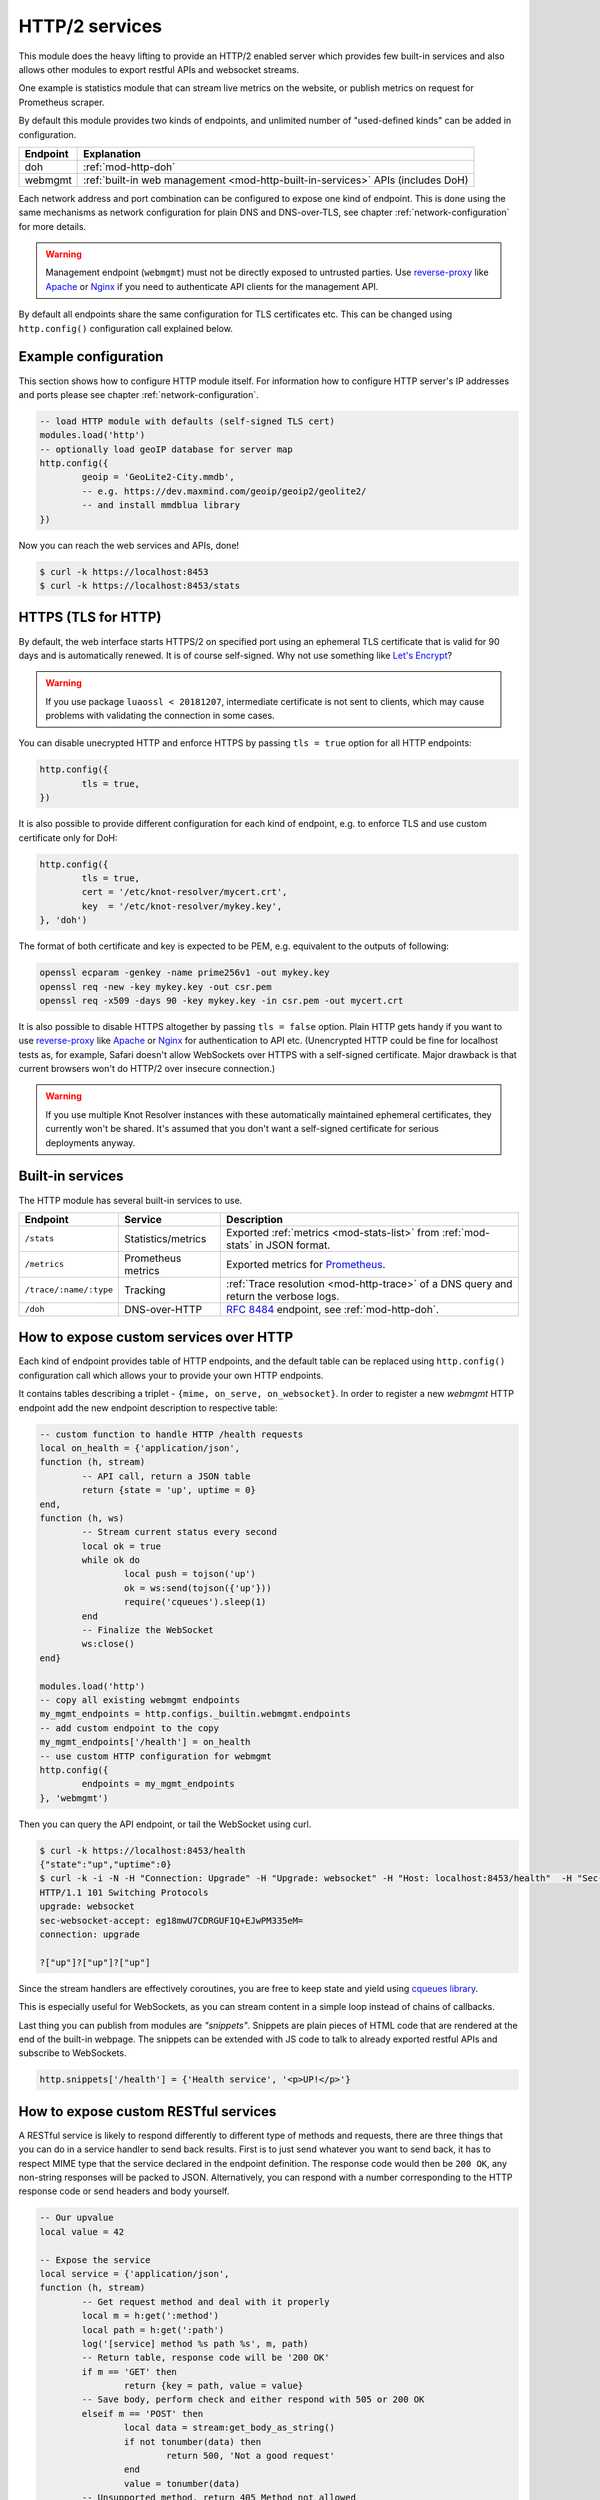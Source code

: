 .. _mod-http:

HTTP/2 services
===============

This module does the heavy lifting to provide an HTTP/2 enabled
server which provides few built-in services and also allows other
modules to export restful APIs and websocket streams.

One example is statistics module that can stream live metrics on the website,
or publish metrics on request for Prometheus scraper.

By default this module provides two kinds of endpoints,
and unlimited number of "used-defined kinds" can be added in configuration.

+--------------+---------------------------------------------------------------------------------+
| **Endpoint** | **Explanation**                                                                 |
+--------------+---------------------------------------------------------------------------------+
| doh          | :ref:`mod-http-doh`                                                             |
+--------------+---------------------------------------------------------------------------------+
| webmgmt      | :ref:`built-in web management <mod-http-built-in-services>` APIs (includes DoH) |
+--------------+---------------------------------------------------------------------------------+

Each network address and port combination can be configured to expose
one kind of endpoint. This is done using the same mechanisms as
network configuration for plain DNS and DNS-over-TLS,
see chapter :ref:`network-configuration` for more details.

.. warning:: Management endpoint (``webmgmt``) must not be directly exposed
             to untrusted parties. Use `reverse-proxy`_ like Apache_
             or Nginx_ if you need to authenticate API clients
             for the management API.

By default all endpoints share the same configuration for TLS certificates etc.
This can be changed using ``http.config()`` configuration call explained below.

.. _mod-http-example:

Example configuration
---------------------

This section shows how to configure HTTP module itself. For information how
to configure HTTP server's IP addresses and ports please see chapter
:ref:`network-configuration`.

.. code-block:: lua

        -- load HTTP module with defaults (self-signed TLS cert)
        modules.load('http')
        -- optionally load geoIP database for server map
        http.config({
                geoip = 'GeoLite2-City.mmdb',
                -- e.g. https://dev.maxmind.com/geoip/geoip2/geolite2/
                -- and install mmdblua library
        })

Now you can reach the web services and APIs, done!

.. code-block:: bash

	$ curl -k https://localhost:8453
	$ curl -k https://localhost:8453/stats

.. _mod-http-tls:

HTTPS (TLS for HTTP)
--------------------

By default, the web interface starts HTTPS/2 on specified port using an ephemeral
TLS certificate that is valid for 90 days and is automatically renewed. It is of
course self-signed. Why not use something like
`Let's Encrypt <https://letsencrypt.org>`_?

.. warning::

   If you use package ``luaossl < 20181207``, intermediate certificate is not sent to clients,
   which may cause problems with validating the connection in some cases.

You can disable unecrypted HTTP and enforce HTTPS by passing
``tls = true`` option for all HTTP endpoints:

.. code-block:: lua

        http.config({
                tls = true,
        })

It is also possible to provide different configuration for each
kind of endpoint, e.g. to enforce TLS and use custom certificate only for DoH:

.. code-block:: lua

	http.config({
		tls = true,
		cert = '/etc/knot-resolver/mycert.crt',
		key  = '/etc/knot-resolver/mykey.key',
	}, 'doh')

The format of both certificate and key is expected to be PEM, e.g. equivalent to
the outputs of following:

.. code-block:: bash

	openssl ecparam -genkey -name prime256v1 -out mykey.key
	openssl req -new -key mykey.key -out csr.pem
	openssl req -x509 -days 90 -key mykey.key -in csr.pem -out mycert.crt

It is also possible to disable HTTPS altogether by passing ``tls = false`` option.
Plain HTTP gets handy if you want to use `reverse-proxy`_ like Apache_ or Nginx_
for authentication to API etc.
(Unencrypted HTTP could be fine for localhost tests as, for example,
Safari doesn't allow WebSockets over HTTPS with a self-signed certificate.
Major drawback is that current browsers won't do HTTP/2 over insecure connection.)

.. warning::

   If you use multiple Knot Resolver instances with these automatically maintained ephemeral certificates,
   they currently won't be shared.
   It's assumed that you don't want a self-signed certificate for serious deployments anyway.

.. _mod-http-built-in-services:

Built-in services
-----------------

The HTTP module has several built-in services to use.

.. csv-table::
 :header: "Endpoint", "Service", "Description"

 "``/stats``", "Statistics/metrics", "Exported :ref:`metrics <mod-stats-list>` from :ref:`mod-stats` in JSON format."
 "``/metrics``", "Prometheus metrics", "Exported metrics for Prometheus_."
 "``/trace/:name/:type``", "Tracking", ":ref:`Trace resolution <mod-http-trace>` of a DNS query and return the verbose logs."
 "``/doh``", "DNS-over-HTTP", ":rfc:`8484` endpoint, see :ref:`mod-http-doh`."

.. _mod-http-custom-endpoint:

How to expose custom services over HTTP
---------------------------------------

Each kind of endpoint provides table of HTTP endpoints, and the default table
can be replaced using ``http.config()`` configuration call
which allows your to provide your own HTTP endpoints.

It contains tables describing a triplet - ``{mime, on_serve, on_websocket}``.
In order to register a new `webmgmt` HTTP endpoint
add the new endpoint description to respective table:


.. code-block:: lua

	-- custom function to handle HTTP /health requests
	local on_health = {'application/json',
	function (h, stream)
		-- API call, return a JSON table
		return {state = 'up', uptime = 0}
	end,
	function (h, ws)
		-- Stream current status every second
		local ok = true
		while ok do
			local push = tojson('up')
			ok = ws:send(tojson({'up'}))
			require('cqueues').sleep(1)
		end
		-- Finalize the WebSocket
		ws:close()
	end}

	modules.load('http')
	-- copy all existing webmgmt endpoints
	my_mgmt_endpoints = http.configs._builtin.webmgmt.endpoints
	-- add custom endpoint to the copy
	my_mgmt_endpoints['/health'] = on_health
	-- use custom HTTP configuration for webmgmt
	http.config({
	        endpoints = my_mgmt_endpoints
	}, 'webmgmt')

Then you can query the API endpoint, or tail the WebSocket using curl.

.. code-block:: bash

	$ curl -k https://localhost:8453/health
	{"state":"up","uptime":0}
	$ curl -k -i -N -H "Connection: Upgrade" -H "Upgrade: websocket" -H "Host: localhost:8453/health"  -H "Sec-Websocket-Key: nope" -H "Sec-Websocket-Version: 13" https://localhost:8453/health
	HTTP/1.1 101 Switching Protocols
	upgrade: websocket
	sec-websocket-accept: eg18mwU7CDRGUF1Q+EJwPM335eM=
	connection: upgrade

	?["up"]?["up"]?["up"]

Since the stream handlers are effectively coroutines, you are free to keep state
and yield using `cqueues library <http://www.25thandclement.com/~william/projects/cqueues.html>`_.

This is especially useful for WebSockets, as you can stream content in a simple loop instead of
chains of callbacks.

Last thing you can publish from modules are *"snippets"*. Snippets are plain pieces of HTML code that are rendered at the end of the built-in webpage. The snippets can be extended with JS code to talk to already
exported restful APIs and subscribe to WebSockets.

.. code-block:: lua

	http.snippets['/health'] = {'Health service', '<p>UP!</p>'}

How to expose custom RESTful services
-------------------------------------

A RESTful service is likely to respond differently to different type of methods and requests,
there are three things that you can do in a service handler to send back results.
First is to just send whatever you want to send back, it has to respect MIME type that the service
declared in the endpoint definition. The response code would then be ``200 OK``, any non-string
responses will be packed to JSON. Alternatively, you can respond with a number corresponding to
the HTTP response code or send headers and body yourself.

.. code-block:: lua

	-- Our upvalue
	local value = 42

	-- Expose the service
	local service = {'application/json',
	function (h, stream)
		-- Get request method and deal with it properly
		local m = h:get(':method')
		local path = h:get(':path')
		log('[service] method %s path %s', m, path)
		-- Return table, response code will be '200 OK'
		if m == 'GET' then
			return {key = path, value = value}
		-- Save body, perform check and either respond with 505 or 200 OK
		elseif m == 'POST' then
			local data = stream:get_body_as_string()
			if not tonumber(data) then
				return 500, 'Not a good request'
			end
			value = tonumber(data)
		-- Unsupported method, return 405 Method not allowed
		else
			return 405, 'Cannot do that'
		end
	end}
	modules.load('http')
	http.config({
		endpoints = { ['/service'] = service }
	}, 'myservice')
	-- do not forget to create socket of new kind using
	-- net.listen(..., { kind = 'myservice' })
	-- or configure systemd socket kresd-myservice.socket

In some cases you might need to send back your own headers instead of default provided by HTTP handler,
you can do this, but then you have to return ``false`` to notify handler that it shouldn't try to generate
a response.

.. code-block:: lua

	local headers = require('http.headers')
	function (h, stream)
		-- Send back headers
		local hsend = headers.new()
		hsend:append(':status', '200')
		hsend:append('content-type', 'binary/octet-stream')
		assert(stream:write_headers(hsend, false))
		-- Send back data
		local data = 'binary-data'
		assert(stream:write_chunk(data, true))
		-- Disable default handler action
		return false
	end

Dependencies
------------

* `lua-http <https://github.com/daurnimator/lua-http>`_ (>= 0.3) available in LuaRocks

    If you're installing via Homebrew on OS X, you need OpenSSL too.

    .. code-block:: bash

       $ brew update
       $ brew install openssl
       $ brew link openssl --force # Override system OpenSSL

    Any other system can install from LuaRocks directly:

    .. code-block:: bash

       $ luarocks install http

* (*optional*) `mmdblua <https://github.com/daurnimator/mmdblua>`_ available in LuaRocks

    .. code-block:: bash

       $ luarocks install --server=https://luarocks.org/dev mmdblua
       $ curl -O https://geolite.maxmind.com/download/geoip/database/GeoLite2-City.mmdb.gz
       $ gzip -d GeoLite2-City.mmdb.gz

.. _Prometheus: https://prometheus.io
.. _reverse-proxy: https://en.wikipedia.org/wiki/Reverse_proxy
.. _Apache: https://httpd.apache.org/docs/2.4/howto/reverse_proxy.html
.. _Nginx: https://docs.nginx.com/nginx/admin-guide/web-server/reverse-proxy/
